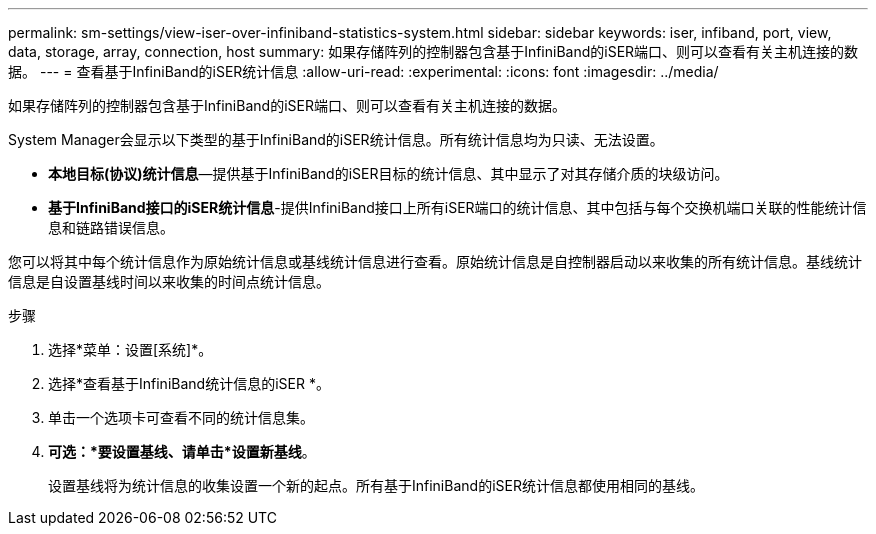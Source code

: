 ---
permalink: sm-settings/view-iser-over-infiniband-statistics-system.html 
sidebar: sidebar 
keywords: iser, infiband, port, view, data, storage, array, connection, host 
summary: 如果存储阵列的控制器包含基于InfiniBand的iSER端口、则可以查看有关主机连接的数据。 
---
= 查看基于InfiniBand的iSER统计信息
:allow-uri-read: 
:experimental: 
:icons: font
:imagesdir: ../media/


[role="lead"]
如果存储阵列的控制器包含基于InfiniBand的iSER端口、则可以查看有关主机连接的数据。

System Manager会显示以下类型的基于InfiniBand的iSER统计信息。所有统计信息均为只读、无法设置。

* *本地目标(协议)统计信息*—提供基于InfiniBand的iSER目标的统计信息、其中显示了对其存储介质的块级访问。
* *基于InfiniBand接口的iSER统计信息*-提供InfiniBand接口上所有iSER端口的统计信息、其中包括与每个交换机端口关联的性能统计信息和链路错误信息。


您可以将其中每个统计信息作为原始统计信息或基线统计信息进行查看。原始统计信息是自控制器启动以来收集的所有统计信息。基线统计信息是自设置基线时间以来收集的时间点统计信息。

.步骤
. 选择*菜单：设置[系统]*。
. 选择*查看基于InfiniBand统计信息的iSER *。
. 单击一个选项卡可查看不同的统计信息集。
. *可选：*要设置基线、请单击*设置新基线*。
+
设置基线将为统计信息的收集设置一个新的起点。所有基于InfiniBand的iSER统计信息都使用相同的基线。



